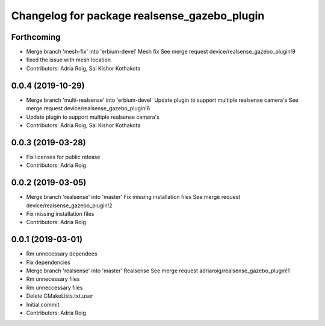 ^^^^^^^^^^^^^^^^^^^^^^^^^^^^^^^^^^^^^^^^^^^^^
Changelog for package realsense_gazebo_plugin
^^^^^^^^^^^^^^^^^^^^^^^^^^^^^^^^^^^^^^^^^^^^^

Forthcoming
-----------
* Merge branch 'mesh-fix' into 'erbium-devel'
  Mesh fix
  See merge request device/realsense_gazebo_plugin!9
* fixed the issue with mesh location
* Contributors: Adria Roig, Sai Kishor Kothakota

0.0.4 (2019-10-29)
------------------
* Merge branch 'multi-realsense' into 'erbium-devel'
  Update plugin to support multiple realsense camera's
  See merge request device/realsense_gazebo_plugin!6
* Update plugin to support multiple realsense camera's
* Contributors: Adria Roig, Sai Kishor Kothakota

0.0.3 (2019-03-28)
------------------
* Fix licenses for public release
* Contributors: Adria Roig

0.0.2 (2019-03-05)
------------------
* Merge branch 'realsense' into 'master'
  Fix missing installation files
  See merge request device/realsense_gazebo_plugin!2
* Fix missing installation files
* Contributors: Adria Roig

0.0.1 (2019-03-01)
------------------
* Rm unnecessary dependees
* Fix dependencies
* Merge branch 'realsense' into 'master'
  Realsense
  See merge request adriaroig/realsense_gazebo_plugin!1
* Rm unnecessary files
* Rm unneccessary files
* Delete CMakeLists.txt.user
* Initial commit
* Contributors: Adria Roig

